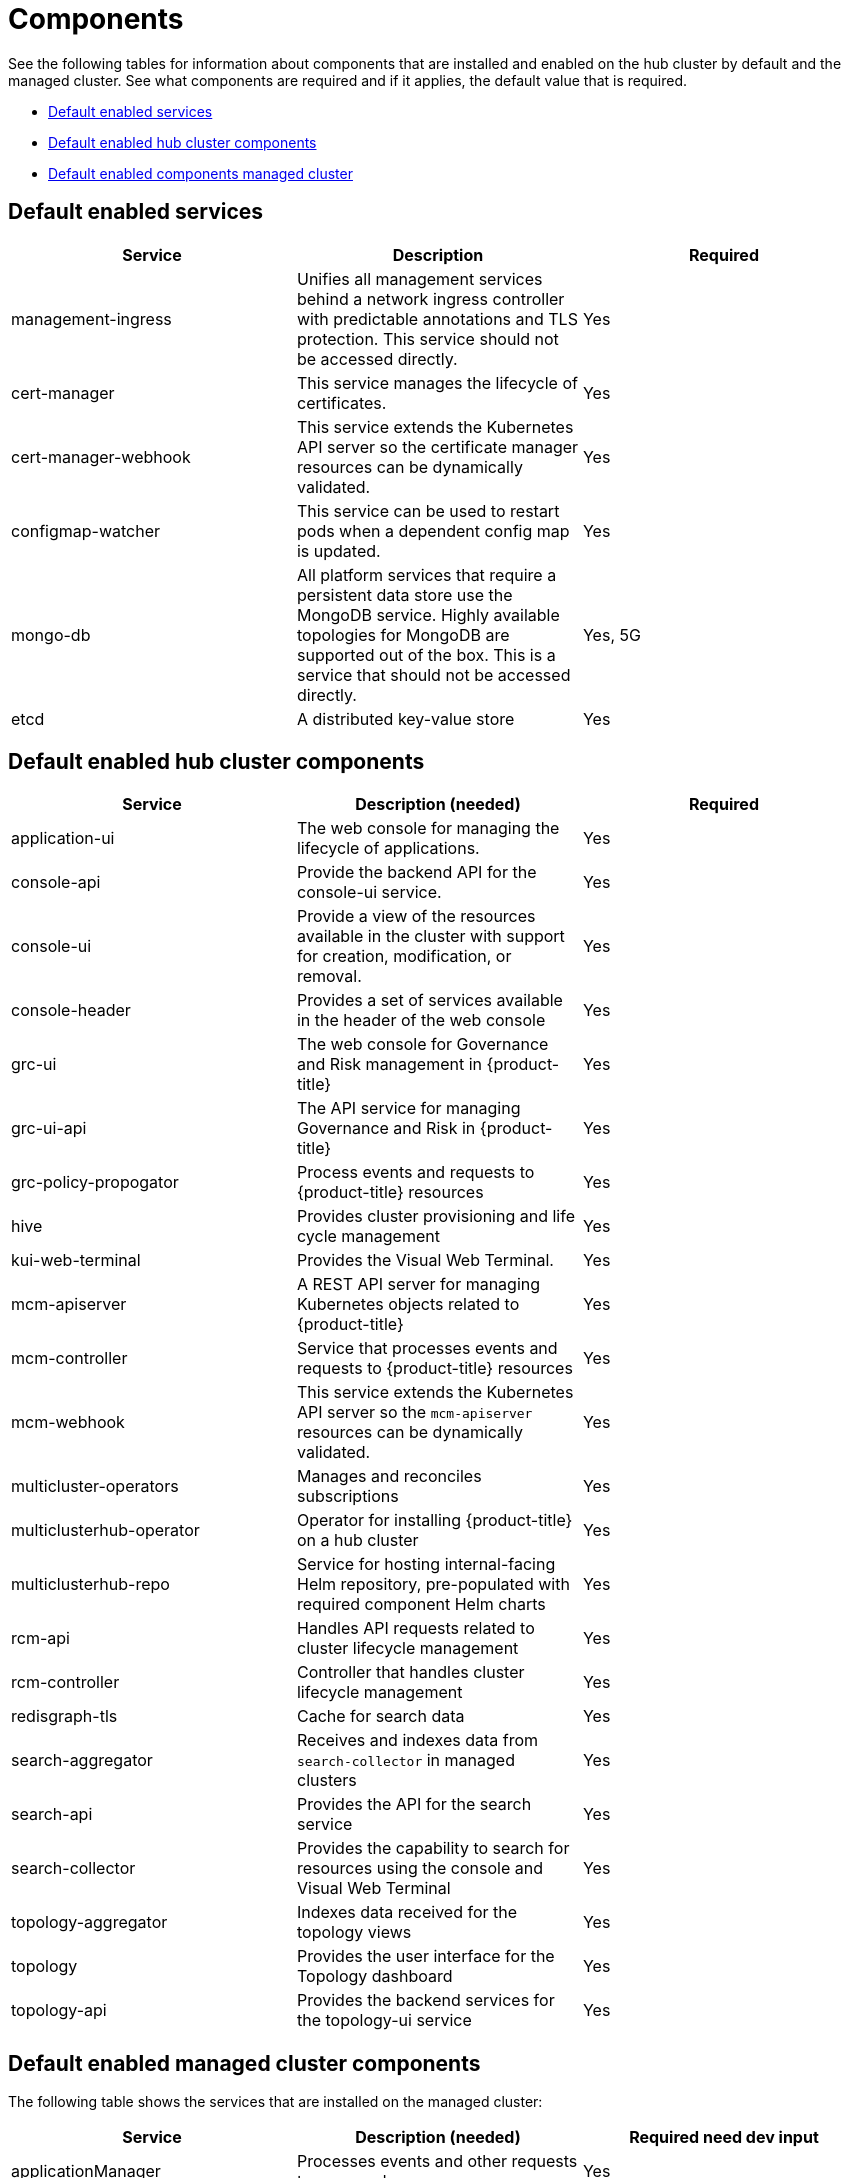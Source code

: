[#components]
= Components

See the following tables for information about components that are installed and enabled on the hub cluster by default and the managed cluster.
See what components are required and if it applies, the default value that is required.

* <<default-enabled-services,Default enabled services>>
* <<default-enabled-hub-cluster-components,Default enabled hub cluster components>>
* <<default-enabled-managed-cluster-components,Default enabled components managed cluster>>

[#default-enabled-services]
== Default enabled services

|===
| Service | Description | Required

| management-ingress
| Unifies all management services behind a network ingress controller with predictable annotations and TLS protection.
This service should not be accessed directly.
| Yes

| cert-manager
| This service manages the lifecycle of certificates.
| Yes

| cert-manager-webhook
| This service extends the Kubernetes API server so the certificate manager resources can be dynamically validated.
| Yes

| configmap-watcher
| This service can be used to restart pods when a dependent config map is updated.
| Yes

| mongo-db
| All platform services that require a persistent data store use the MongoDB service.
Highly available topologies for MongoDB are supported out of the box.
This is a service that should not be accessed directly.
| Yes, 5G

| etcd
| A distributed key-value store
| Yes
|===

[#default-enabled-hub-cluster-components]
== Default enabled hub cluster components

|===
| Service | Description (needed) | Required

| application-ui
| The web console for managing the lifecycle of applications.
| Yes

| console-api
| Provide the backend API for the console-ui service.
| Yes

| console-ui
| Provide a view of the resources available in the cluster with support for creation, modification, or removal.
| Yes

| console-header
| Provides a set of services available in the header of the web console
| Yes

| grc-ui
| The web console for Governance and Risk management in {product-title}
| Yes

| grc-ui-api
| The API service for managing Governance and Risk in {product-title}
| Yes

| grc-policy-propogator
| Process events and requests to {product-title} resources
| Yes

| hive
| Provides cluster provisioning and life cycle management
| Yes

| kui-web-terminal
| Provides the Visual Web Terminal.
| Yes

| mcm-apiserver
| A REST API server for managing Kubernetes objects related to {product-title}
| Yes

| mcm-controller
| Service that processes events and requests to {product-title} resources
| Yes

| mcm-webhook
| This service extends the Kubernetes API server so the `mcm-apiserver` resources can be dynamically validated.
| Yes

| multicluster-operators
| Manages and reconciles subscriptions
| Yes

| multiclusterhub-operator
| Operator for installing {product-title} on a hub cluster
| Yes

| multiclusterhub-repo
| Service for hosting internal-facing Helm repository, pre-populated with required component Helm charts
| Yes

| rcm-api
| Handles API requests related to cluster lifecycle management
| Yes

| rcm-controller
| Controller that handles cluster lifecycle management
| Yes

| redisgraph-tls
| Cache for search data
| Yes

| search-aggregator
| Receives and indexes data from `search-collector` in managed clusters
| Yes

| search-api
| Provides the API for the search service
| Yes

| search-collector
| Provides the capability to search for resources using the console and Visual Web Terminal
| Yes

| topology-aggregator
| Indexes data received for the topology views
| Yes

| topology
| Provides the user interface for the Topology dashboard
| Yes

| topology-api
| Provides the backend services for the topology-ui service
| Yes
|===

[#default-enabled-managed-cluster-components]
== Default enabled managed cluster components

The following table shows the services that are installed on the managed cluster:

|===
| Service | Description (needed) | Required need dev input

| applicationManager
| Processes events and other requests to managed resources.
| Yes

| certPolicyController
| Monitors certificate expiration based on distributed policies.
| Yes

| component-operator
| Handles the deployment of internal components on the endpoint
| Yes

| connmgr
| Manages connection from the managed cluster to the hub
| Yes

| iamPolicyController
| Monitors identity controls based on distributed policies
| Yes

| imageRegistry
| quay.io/open-cluster-management
| Yes

| operator
| Handles the deployment of internal Helm chart components
| Yes

| policyController
| Distributes configured policies and monitors Kubernetes-based policies
| Yes

| searchCollector
| Collects cluster data to be indexed by search components on the hub cluster
| Yes

| svcreg
| Internal service registry that processes events
| Yes

| svcreg-coredns
| DNS service used by the endpoint
| Yes

| topologyCollector
| Collects cluster data to be indexed by the topology components on the hub cluster
| Yes

| workmgr
| Component that handles endpoint work requests  and managed cluster status
| Yes
|===
